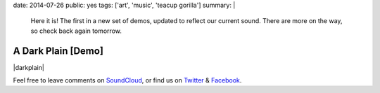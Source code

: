 date: 2014-07-26
public: yes
tags: ['art', 'music', 'teacup gorilla']
summary: |
  Here it is!
  The first in a new set of demos,
  updated to reflect our current sound.
  There are more on the way,
  so check back again tomorrow.


A Dark Plain [Demo]
===================

|darkplain|

Feel free to leave comments on `SoundCloud`_,
or find us on `Twitter`_ & `Facebook`_.

.. |darkplain| raw:: html

  <figure>
    <iframe width="100%" height="166" scrolling="no" frameborder="no" src="https://w.soundcloud.com/player/?url=https%3A//api.soundcloud.com/tracks/159477907&amp;color=ff0000&amp;auto_play=false&amp;hide_related=false&amp;show_comments=true&amp;show_user=true&amp;show_reposts=false"></iframe>
  </figure>

.. _SoundCloud: https://soundcloud.com/teacupgorilla
.. _Twitter: http://twitter.com/teacupgorilla
.. _Facebook: http://facebook.com/teacupgorilla
